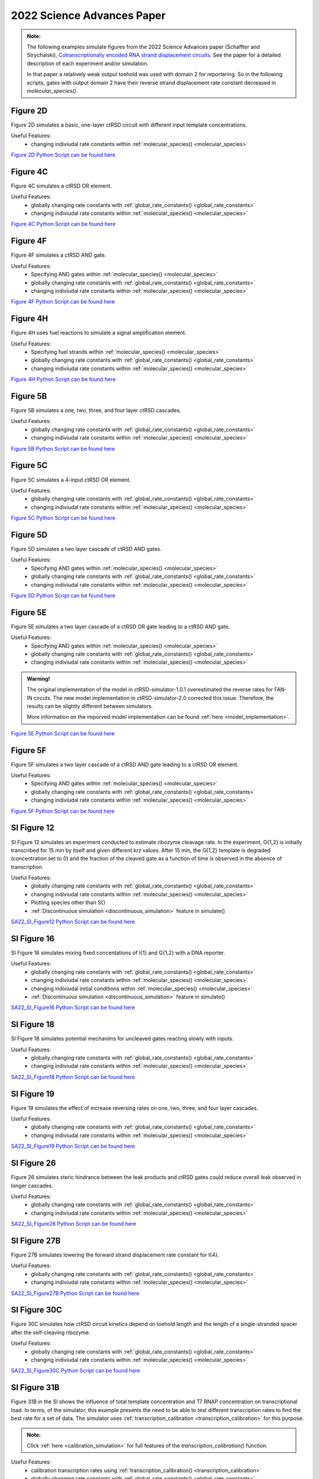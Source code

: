

2022 Science Advances Paper
===========================

.. admonition:: Note:

   The following examples simulate figures from the 2022 Science Advances paper (Schaffter and Strychalski), `Cotranscriptionally encoded RNA strand displacement circuits <https://www.science.org/doi/10.1126/sciadv.abl4354>`_. See the paper for a detailed description of each experiment and/or simulation.

   In that paper a relatively weak output toehold was used with domain 2 for reportering. So in the following scripts, gates with output domain 2 have their reverse strand displacement rate constant decreased in *molecular_species()*.


Figure 2D
-----------------------------
Figure 2D simulates a basic, one-layer ctRSD circuit with different input template concentrations.

Useful Features:
	* changing indiviudal rate constants within :ref:`molecular_species() <molecular_species>`

`Figure 2D Python Script can be found here <https://github.com/usnistgov/ctRSD-simulator/blob/main/ctRSD-simulator-2.0/Examples/2022 Science Advances Paper/figure2D_simulations_v2.py>`_ 


Figure 4C
-----------------------------
Figure 4C simulates a ctRSD OR element.

Useful Features:
	* globally changing rate constants with :ref:`global_rate_constants() <global_rate_constants>`
	* changing indiviudal rate constants within :ref:`molecular_species() <molecular_species>`

`Figure 4C Python Script can be found here <https://github.com/usnistgov/ctRSD-simulator/blob/main/ctRSD-simulator-2.0/Examples/2022 Science Advances Paper/figure4C_simulations_v2.py>`_ 



Figure 4F
-----------------------------
Figure 4F simulates a ctRSD AND gate.

Useful Features:
   * Specifying AND gates within :ref:`molecular_species() <molecular_species>`
   * globally changing rate constants with :ref:`global_rate_constants() <global_rate_constants>`
   * changing indiviudal rate constants within :ref:`molecular_species() <molecular_species>`


`Figure 4F Python Script can be found here <https://github.com/usnistgov/ctRSD-simulator/blob/main/ctRSD-simulator-2.0/Examples/2022 Science Advances Paper/figure4C_simulations_v2.py>`_ 



Figure 4H
----------------------------
Figure 4H uses fuel reactions to simulate a signal amplification element.

Useful Features:
   * Specifying fuel strands within :ref:`molecular_species() <molecular_species>`
   * globally changing rate constants with :ref:`global_rate_constants() <global_rate_constants>`
   * changing indiviudal rate constants within :ref:`molecular_species() <molecular_species>`


`Figure 4H Python Script can be found here <https://github.com/usnistgov/ctRSD-simulator/blob/main/ctRSD-simulator-2.0/Examples/2022 Science Advances Paper/figure4H_simulations_v2.py>`_ 



Figure 5B
----------------------------
Figure 5B simulates a one, two, three, and four layer ctRSD cascades.

Useful Features:
   * globally changing rate constants with :ref:`global_rate_constants() <global_rate_constants>`
   * changing indiviudal rate constants within :ref:`molecular_species() <molecular_species>`


`Figure 5B Python Script can be found here <https://github.com/usnistgov/ctRSD-simulator/blob/main/ctRSD-simulator-2.0/Examples/2022 Science Advances Paper/figure5B_simulations_v2.py>`_ 



Figure 5C
----------------------------
Figure 5C simulates a 4-input ctRSD OR element.

Useful Features:
   * globally changing rate constants with :ref:`global_rate_constants() <global_rate_constants>`
   * changing indiviudal rate constants within :ref:`molecular_species() <molecular_species>`


`Figure 5C Python Script can be found here <https://github.com/usnistgov/ctRSD-simulator/blob/main/ctRSD-simulator-2.0/Examples/2022 Science Advances Paper/figure5C_simulations_v2.py>`_ 



Figure 5D
----------------------------
Figure 5D simulates a two layer cascade of ctRSD AND gates.

Useful Features:
   * Specifying AND gates within :ref:`molecular_species() <molecular_species>`
   * globally changing rate constants with :ref:`global_rate_constants() <global_rate_constants>`
   * changing indiviudal rate constants within :ref:`molecular_species() <molecular_species>`


`Figure 5D Python Script can be found here <https://github.com/usnistgov/ctRSD-simulator/blob/main/ctRSD-simulator-2.0/Examples/2022 Science Advances Paper/figure5D_simulations_v2.py>`_ 


Figure 5E
----------------------------
Figure 5E simulates a two layer cascade of a ctRSD OR gate leading to a ctRSD AND gate.

Useful Features:
   * Specifying AND gates within :ref:`molecular_species() <molecular_species>`
   * globally changing rate constants with :ref:`global_rate_constants() <global_rate_constants>`
   * changing indiviudal rate constants within :ref:`molecular_species() <molecular_species>`

.. admonition:: Warning!

   The original implementation of the model in ctRSD-simulator-1.0.1 overestimated the reverse rates for FAN-IN circuts. The new model implementation in ctRSD-simulator-2.0 corrected this issue. Therefore, the results can be slightly different between simulators. 

   More information on the imporved model implementation can be found :ref:`here <model_implementation>`.


`Figure 5E Python Script can be found here <https://github.com/usnistgov/ctRSD-simulator/blob/main/ctRSD-simulator-2.0/Examples/2022 Science Advances Paper/figure5E_simulations_v2.py>`_ 


Figure 5F
----------------------------
Figure 5F simulates a two layer cascade of a ctRSD AND gate leading to a ctRSD OR element.

Useful Features:
   * Specifying AND gates within :ref:`molecular_species() <molecular_species>`
   * globally changing rate constants with :ref:`global_rate_constants() <global_rate_constants>`
   * changing indiviudal rate constants within :ref:`molecular_species() <molecular_species>`


`Figure 5F Python Script can be found here <https://github.com/usnistgov/ctRSD-simulator/blob/main/ctRSD-simulator-2.0/Examples/2022 Science Advances Paper/figure5F_simulations_v2.py>`_ 


SI Figure 12
-----------------------------
SI Figure 12 simulates an experiment conducted to estimate ribozyme cleavage rate. In the experiment, G{1,2} is initially transcribed for 15 min by itself and given different krz values. After 15 min, the G{1,2} template is degraded (concentration set to 0) and the fraction of the cleaved gate as a function of time is observed in the absence of transcription.

Useful Features:
   * globally changing rate constants with :ref:`global_rate_constants() <global_rate_constants>`
   * changing indiviudal rate constants within :ref:`molecular_species() <molecular_species>`
   * Plotting species other than S{}
   * :ref:`Discontinuous simulation <discontinuous_simulation>` feature in simulate()

`SA22_SI_Figure12 Python Script can be found here <https://github.com/usnistgov/ctRSD-simulator/blob/main/ctRSD-simulator-2.0/Examples/2022 Science Advances Paper/SA22_SI_figure12_v2.py>`_ 



SI Figure 16
-----------------------------
SI Figure 16 simulates mixing fixed concentations of I{1} and G{1,2} with a DNA reporter.

Useful Features:
   * globally changing rate constants with :ref:`global_rate_constants() <global_rate_constants>`
   * changing indiviudal rate constants within :ref:`molecular_species() <molecular_species>`
   * changing indiviudal initial conditions within :ref:`molecular_species() <molecular_species>`
   * :ref:`Discontinuous simulation <discontinuous_simulation>` feature in simulate()

`SA22_SI_Figure16 Python Script can be found here <https://github.com/usnistgov/ctRSD-simulator/blob/main/ctRSD-simulator-2.0/Examples/2022 Science Advances Paper/SA22_SI_figure16_v2.py>`_ 



SI Figure 18
-----------------------------
SI Figure 18 simulates potential mechanims for uncleaved gates reacting slowly with inputs.

Useful Features:
   * globally changing rate constants with :ref:`global_rate_constants() <global_rate_constants>`
   * changing indiviudal rate constants within :ref:`molecular_species() <molecular_species>`


`SA22_SI_Figure18 Python Script can be found here <https://github.com/usnistgov/ctRSD-simulator/blob/main/ctRSD-simulator-2.0/Examples/2022 Science Advances Paper/SA22_SI_figure18_v2.py>`_ 



SI Figure 19
-----------------------------
Figure 19 simulates the effect of increase reversing rates on one, two, three, and four layer cascades.

Useful Features:
   * globally changing rate constants with :ref:`global_rate_constants() <global_rate_constants>`
   * changing indiviudal rate constants within :ref:`molecular_species() <molecular_species>`

`SA22_SI_Figure19 Python Script can be found here <https://github.com/usnistgov/ctRSD-simulator/blob/main/ctRSD-simulator-2.0/Examples/2022 Science Advances Paper/SA22_SI_figure19_v2.py>`_ 



SI Figure 26
-----------------------------
Figure 26 simulates steric hindrance between the leak products and ctRSD gates could reduce overall leak observed in longer cascades.

Useful Features:
   * globally changing rate constants with :ref:`global_rate_constants() <global_rate_constants>`
   * changing indiviudal rate constants within :ref:`molecular_species() <molecular_species>`

`SA22_SI_Figure26 Python Script can be found here <https://github.com/usnistgov/ctRSD-simulator/blob/main/ctRSD-simulator-2.0/Examples/2022 Science Advances Paper/SA22_SI_figure26_v2.py>`_ 



SI Figure 27B
------------------------------
Figure 27B simulates lowering the forward strand displacement rate constant for I{4}.

Useful Features:
   * globally changing rate constants with :ref:`global_rate_constants() <global_rate_constants>`
   * changing indiviudal rate constants within :ref:`molecular_species() <molecular_species>`


`SA22_SI_Figure27B Python Script can be found here <https://github.com/usnistgov/ctRSD-simulator/blob/main/ctRSD-simulator-2.0/Examples/2022 Science Advances Paper/SA22_SI_figure27B_v2.py>`_ 



SI Figure 30C
------------------------------
Figure 30C simulates how ctRSD circuit kinetics depend on toehold length and the length of a single-stranded spacer after the self-cleaving ribozyme.

Useful Features:
   * globally changing rate constants with :ref:`global_rate_constants() <global_rate_constants>`
   * changing indiviudal rate constants within :ref:`molecular_species() <molecular_species>`

`SA22_SI_Figure30C Python Script can be found here <https://github.com/usnistgov/ctRSD-simulator/blob/main/ctRSD-simulator-2.0/Examples/2022 Science Advances Paper/SA22_SI_figure30C_v2.py>`_ 


SI Figure 31B
------------------------------
Figure 31B in the SI shows the influence of total template concentration and T7 RNAP concentration on transcriptional load. In terms, of the simulator, this example presents the need to be able to test different transcription rates to find the best rate for a set of data. The simulator uses :ref:`transcription_calibration <transcription_calibration>` for this purpose.

.. admonition:: Note:
   
   Click :ref:`here <calibration_simulation>` for full features of the *transcription_calibration()* function.
   

Useful Features:
   * calibration transcription rates using :ref:`transcription_calibration() <transcription_calibration>`
   * globally changing rate constants with :ref:`global_rate_constants() <global_rate_constants>`
   * changing indiviudal rate constants within :ref:`molecular_species() <molecular_species>`


`SA22_SI_Figure31B Python Script can be found here <https://github.com/usnistgov/ctRSD-simulator/blob/main/ctRSD-simulator-2.0/Examples/2022 Science Advances Paper/SA22_SI_figure31B_v2.py>`_ 

